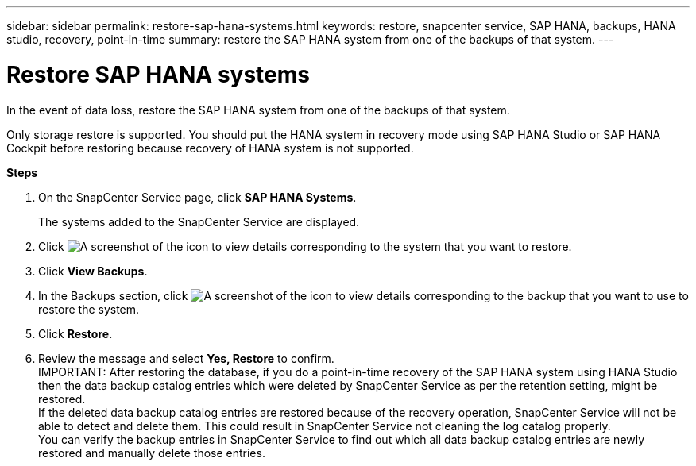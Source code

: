 ---
sidebar: sidebar
permalink: restore-sap-hana-systems.html
keywords: restore, snapcenter service, SAP HANA, backups, HANA studio, recovery, point-in-time
summary: restore the SAP HANA system from one of the backups of that system.
---

= Restore SAP HANA systems
:hardbreaks:
:nofooter:
:icons: font
:linkattrs:
:imagesdir: ./media/

[.lead]
In the event of data loss, restore the SAP HANA system from one of the backups of that system.

Only storage restore is supported. You should put the HANA system in recovery mode using SAP HANA Studio or SAP HANA Cockpit before restoring because recovery of HANA system is not supported.

*Steps*

. On the SnapCenter Service page, click *SAP HANA Systems*.
+
The systems added to the SnapCenter Service are displayed.
. Click	image:screenshot-anf-view-system.png[A screenshot of the icon to view details] corresponding to the system that you want to restore.
. Click *View Backups*.
. In the Backups section, click	image:screenshot-anf-view-system.png[A screenshot of the icon to view details] corresponding to the backup that you want to use to restore the system.
. Click *Restore*.
. Review the message and select *Yes, Restore* to confirm.
// Included the below info for JIRA:AMS-7521
IMPORTANT: After restoring the database, if you do a point-in-time recovery of the SAP HANA system using HANA Studio then the data backup catalog entries which were deleted by SnapCenter Service as per the retention setting, might be restored.
If the deleted data backup catalog entries are restored because of the recovery operation, SnapCenter Service will not be able to detect and delete them. This could result in SnapCenter Service not cleaning the log catalog properly.
You can verify the backup entries in SnapCenter Service to find out which all data backup catalog entries are newly restored and manually delete those entries.
